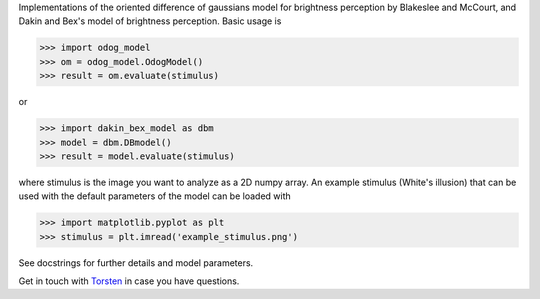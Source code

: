 Implementations of the oriented difference of gaussians model for brightness
perception by Blakeslee and McCourt, and Dakin and Bex's model of brightness
perception. Basic usage is

>>> import odog_model
>>> om = odog_model.OdogModel()
>>> result = om.evaluate(stimulus)

or

>>> import dakin_bex_model as dbm
>>> model = dbm.DBmodel()
>>> result = model.evaluate(stimulus)

where stimulus is the image you want to analyze as a 2D numpy array.
An example stimulus (White's illusion) that can be used with the default
parameters of the model can be loaded with

>>> import matplotlib.pyplot as plt
>>> stimulus = plt.imread('example_stimulus.png')

See docstrings for further details and model parameters.

Get in touch with `Torsten
<http://www.cognition.tu-berlin.de/menue/tubvision/people/torsten_betz/>`_
in case you have questions.
